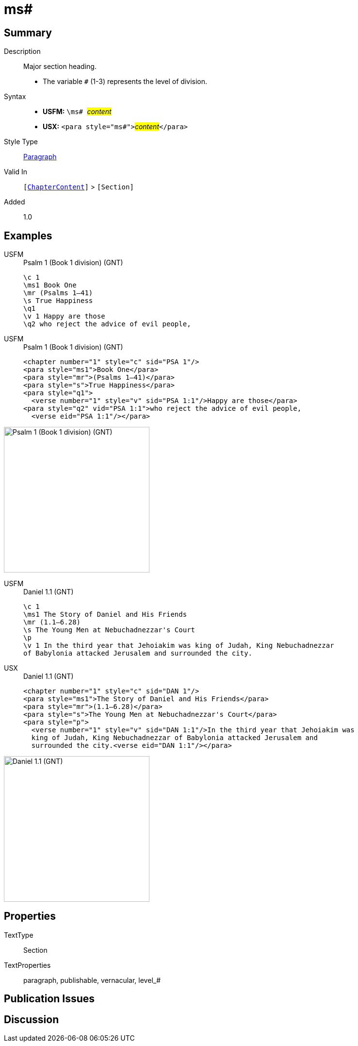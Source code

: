 = ms#
:description: Major section heading
:url-repo: https://github.com/usfm-bible/tcdocs/blob/main/markers/para/ms.adoc
:noindex:
ifndef::localdir[]
:source-highlighter: rouge
:localdir: ../
endif::[]
:imagesdir: {localdir}/images

// tag::public[]

== Summary

Description:: Major section heading.
* The variable `#` (1-3) represents the level of division.
Syntax::
* *USFM:* ``++\ms# ++``#__content__#
* *USX:* ``++<para style="ms#">++``#__content__#``++</para>++``
Style Type:: xref:para:index.adoc[Paragraph]
Valid In:: `[xref:doc:index.adoc#doc-book-chapter-content[ChapterContent]]` > `[Section]`
// tag::spec[]
Added:: 1.0
// end::spec[]

== Examples

[tabs]
======
USFM::
+
.Psalm 1 (Book 1 division) (GNT)
[source#src-usfm-para-ms1_1,usfm,highlight=2]
----
\c 1
\ms1 Book One
\mr (Psalms 1–41)
\s True Happiness
\q1
\v 1 Happy are those
\q2 who reject the advice of evil people,
----
USFM::
+
.Psalm 1 (Book 1 division) (GNT)
[source#src-usx-para-ms1_1,xml,highlight=2]
----
<chapter number="1" style="c" sid="PSA 1"/>
<para style="ms1">Book One</para>
<para style="mr">(Psalms 1–41)</para>
<para style="s">True Happiness</para>
<para style="q1">
  <verse number="1" style="v" sid="PSA 1:1"/>Happy are those</para>
<para style="q2" vid="PSA 1:1">who reject the advice of evil people,
  <verse eid="PSA 1:1"/></para>
----
======

image::para/ms1_1.jpg[Psalm 1 (Book 1 division) (GNT),300]

[tabs]
======
USFM::
+
.Daniel 1.1 (GNT)
[source#src-usfm-par-ms1_2,usfm,highlight=2]
----
\c 1
\ms1 The Story of Daniel and His Friends
\mr (1.1—6.28)
\s The Young Men at Nebuchadnezzar's Court
\p
\v 1 In the third year that Jehoiakim was king of Judah, King Nebuchadnezzar 
of Babylonia attacked Jerusalem and surrounded the city.
----
USX::
+
.Daniel 1.1 (GNT)
[source#src-usx-par-ms1_2,xml,highlight=2]
----
<chapter number="1" style="c" sid="DAN 1"/>
<para style="ms1">The Story of Daniel and His Friends</para>
<para style="mr">(1.1—6.28)</para>
<para style="s">The Young Men at Nebuchadnezzar's Court</para>
<para style="p">
  <verse number="1" style="v" sid="DAN 1:1"/>In the third year that Jehoiakim was
  king of Judah, King Nebuchadnezzar of Babylonia attacked Jerusalem and
  surrounded the city.<verse eid="DAN 1:1"/></para>
----
======

image::para/ms1_1.jpg[Daniel 1.1 (GNT),300]

== Properties

TextType:: Section
TextProperties:: paragraph, publishable, vernacular, level_#

== Publication Issues

// end::public[]

== Discussion
